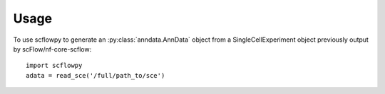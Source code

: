 =====
Usage
=====

To use scflowpy to generate an :py:class:`anndata.AnnData` object from a SingleCellExperiment object previously output by scFlow/nf-core-scflow::

    import scflowpy
    adata = read_sce('/full/path_to/sce')
